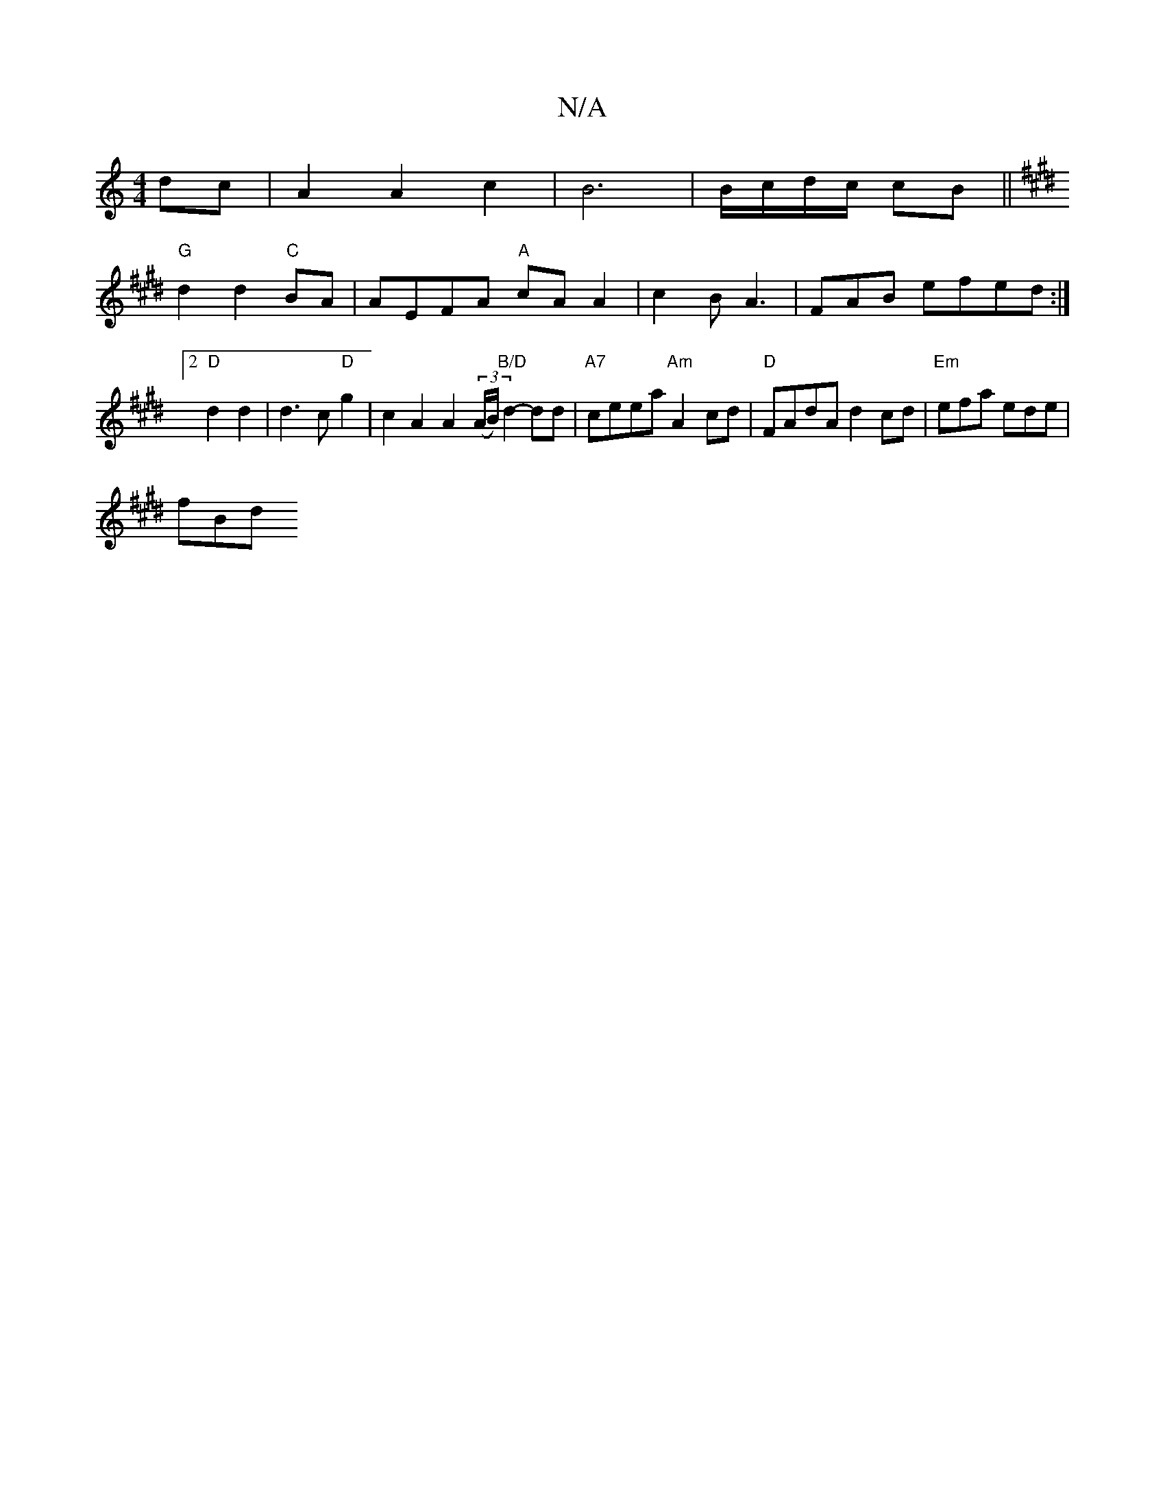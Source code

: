 X:1
T:N/A
M:4/4
R:N/A
K:Cmajor
dc|A2 A2 c2|B6|B/c/d/c/ cB||
K: E.EF3 A "GB) A2 |
"G"d2 d2 "C" BA | AEFA "A"cAA2|c2B A3|FAB efed:|2 "D" d2 d2 | d3c "D"g2 |c2A2A2((3A/B/)"B/D" d2- dd|"A7"ceea "Am"A2- cd|"D"FAdA d2 cd|"Em"efa ede|
fBd